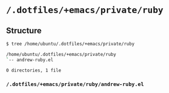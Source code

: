 * =/.dotfiles/+emacs/private/ruby=
** Structure
#+BEGIN_SRC bash
$ tree /home/ubuntu/.dotfiles/+emacs/private/ruby

/home/ubuntu/.dotfiles/+emacs/private/ruby
`-- andrew-ruby.el

0 directories, 1 file

#+END_SRC
*** =/.dotfiles/+emacs/private/ruby/andrew-ruby.el=